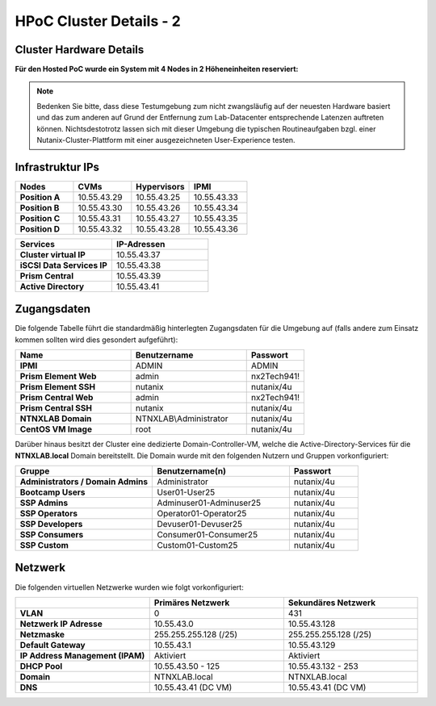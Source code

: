 .. _clusterdetails:

------------------------
HPoC Cluster Details - 2
------------------------

Cluster Hardware Details
++++++++++++++++++++++++


**Für den Hosted PoC wurde ein System mit 4 Nodes in 2 Höheneinheiten reserviert:**

.. figure:: images/cluster3060g5a.png

.. note::
  Bedenken Sie bitte, dass diese Testumgebung zum nicht zwangsläufig  auf der neuesten Hardware basiert und das zum anderen auf Grund der Entfernung zum Lab-Datacenter entsprechende Latenzen auftreten können. Nichtsdestotrotz lassen sich mit dieser Umgebung die typischen Routineaufgaben bzgl. einer Nutanix-Cluster-Plattform mit einer ausgezeichneten User-Experience testen.

Infrastruktur IPs
+++++++++++++++++

.. list-table::
   :widths: 10 10 10 10
   :header-rows: 1

   * - Nodes
     - CVMs
     - Hypervisors
     - IPMI
   * - **Position A**
     - 10.55.43.29
     - 10.55.43.25
     - 10.55.43.33
   * - **Position B**
     - 10.55.43.30
     - 10.55.43.26
     - 10.55.43.34
   * - **Position C**
     - 10.55.43.31
     - 10.55.43.27
     - 10.55.43.35
   * - **Position D**
     - 10.55.43.32
     - 10.55.43.28
     - 10.55.43.36


.. list-table::
  :widths: 20 20
  :header-rows: 1

  * - Services
    - IP-Adressen
  * - **Cluster virtual IP**
    - 10.55.43.37
  * - **iSCSI Data Services IP**
    - 10.55.43.38
  * - **Prism Central**
    - 10.55.43.39
  * - **Active Directory**
    - 10.55.43.41


Zugangsdaten
++++++++++++

Die folgende Tabelle führt die standardmäßig hinterlegten Zugangsdaten für die Umgebung auf (falls andere zum Einsatz kommen sollten wird dies gesondert aufgeführt):

.. list-table::
  :widths: 20 20 10
  :header-rows: 1

  * - Name
    - Benutzername
    - Passwort
  * - **IPMI**
    - ADMIN
    - ADMIN
  * - **Prism Element Web**
    - admin
    - nx2Tech941!
  * - **Prism Element SSH**
    - nutanix
    - nutanix/4u
  * - **Prism Central Web**
    - admin
    - nx2Tech941!
  * - **Prism Central SSH**
    - nutanix
    - nutanix/4u
  * - **NTNXLAB Domain**
    - NTNXLAB\\Administrator
    - nutanix/4u
  * - **CentOS VM Image**
    - root
    - nutanix/4u


Darüber hinaus besitzt der Cluster eine dedizierte Domain-Controller-VM, welche die Active-Directory-Services für die **NTNXLAB.local** Domain bereitstellt. Die Domain wurde mit den folgenden Nutzern und Gruppen vorkonfiguriert:

.. list-table::
  :widths: 20 20 10
  :header-rows: 1

  * - Gruppe
    - Benutzername(n)
    - Passwort
  * - **Administrators / Domain Admins**
    - Administrator
    - nutanix/4u
  * - **Bootcamp Users**
    - User01-User25
    - nutanix/4u
  * - **SSP Admins**
    - Adminuser01-Adminuser25
    - nutanix/4u
  * - **SSP Operators**
    - Operator01-Operator25
    - nutanix/4u
  * - **SSP Developers**
    - Devuser01-Devuser25
    - nutanix/4u
  * - **SSP Consumers**
    - Consumer01-Consumer25
    - nutanix/4u
  * - **SSP Custom**
    - Custom01-Custom25
    - nutanix/4u

Netzwerk
++++++++

Die folgenden virtuellen Netzwerke wurden wie folgt vorkonfiguriert:

.. list-table::
   :widths: 33 33 33
   :header-rows: 1

   * -
     - **Primäres** Netzwerk
     - **Sekundäres** Netzwerk
   * - **VLAN**
     - 0
     - 431
   * - **Netzwerk IP Adresse**
     - 10.55.43.0
     - 10.55.43.128
   * - **Netzmaske**
     - 255.255.255.128 (/25)
     - 255.255.255.128 (/25)
   * - **Default Gateway**
     - 10.55.43.1
     - 10.55.43.129
   * - **IP Address Management (IPAM)**
     - Aktiviert
     - Aktiviert
   * - **DHCP Pool**
     - 10.55.43.50  - 125
     - 10.55.43.132 - 253
   * - **Domain**
     - NTNXLAB.local
     - NTNXLAB.local
   * - **DNS**
     - 10.55.43.41 (DC VM)
     - 10.55.43.41 (DC VM)
